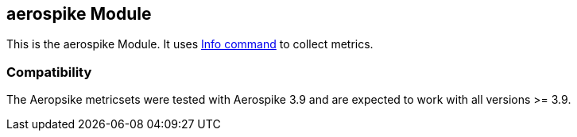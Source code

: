 == aerospike Module

This is the aerospike Module. It uses http://www.aerospike.com/docs/reference/info[Info command] to collect metrics.

[float]
=== Compatibility

The Aeropsike metricsets were tested with Aerospike 3.9 and are expected to work with all versions >= 3.9.
